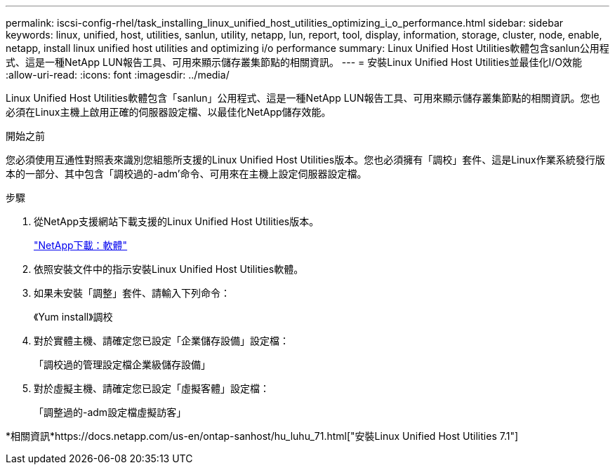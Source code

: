 ---
permalink: iscsi-config-rhel/task_installing_linux_unified_host_utilities_optimizing_i_o_performance.html 
sidebar: sidebar 
keywords: linux, unified, host, utilities, sanlun, utility, netapp, lun, report, tool, display, information, storage, cluster, node, enable, netapp, install linux unified host utilities and optimizing i/o performance 
summary: Linux Unified Host Utilities軟體包含sanlun公用程式、這是一種NetApp LUN報告工具、可用來顯示儲存叢集節點的相關資訊。 
---
= 安裝Linux Unified Host Utilities並最佳化I/O效能
:allow-uri-read: 
:icons: font
:imagesdir: ../media/


[role="lead"]
Linux Unified Host Utilities軟體包含「sanlun」公用程式、這是一種NetApp LUN報告工具、可用來顯示儲存叢集節點的相關資訊。您也必須在Linux主機上啟用正確的伺服器設定檔、以最佳化NetApp儲存效能。

.開始之前
您必須使用互通性對照表來識別您組態所支援的Linux Unified Host Utilities版本。您也必須擁有「調校」套件、這是Linux作業系統發行版本的一部分、其中包含「調校過的-adm'命令、可用來在主機上設定伺服器設定檔。

.步驟
. 從NetApp支援網站下載支援的Linux Unified Host Utilities版本。
+
http://mysupport.netapp.com/NOW/cgi-bin/software["NetApp下載：軟體"]

. 依照安裝文件中的指示安裝Linux Unified Host Utilities軟體。
. 如果未安裝「調整」套件、請輸入下列命令：
+
《Yum install》調校

. 對於實體主機、請確定您已設定「企業儲存設備」設定檔：
+
「調校過的管理設定檔企業級儲存設備」

. 對於虛擬主機、請確定您已設定「虛擬客體」設定檔：
+
「調整過的-adm設定檔虛擬訪客」



*相關資訊*https://docs.netapp.com/us-en/ontap-sanhost/hu_luhu_71.html["安裝Linux Unified Host Utilities 7.1"]
